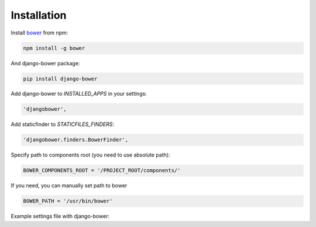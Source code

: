 ************
Installation
************

Install `bower <http://bower.io/>`_ from npm:

.. code-block:: bash

    npm install -g bower

And django-bower package:

.. code-block:: bash

    pip install django-bower

Add django-bower to `INSTALLED_APPS` in your settings:

.. code-block:: python

    'djangobower',

Add staticfinder to `STATICFILES_FINDERS`:

.. code-block:: python

    'djangobower.finders.BowerFinder',

Specify path to components root (you need to use absolute path):

.. code-block:: python

    BOWER_COMPONENTS_ROOT = '/PROJECT_ROOT/components/'

If you need, you can manually set path to bower

.. code-block:: python

    BOWER_PATH = '/usr/bin/bower'

Example settings file with django-bower:

.. code-block:: python
    :linenos:

    import os


    PROJECT_ROOT = os.path.abspath(
        os.path.join(os.path.dirname(__file__), ".."),
    )

    DEBUG = True
    TEMPLATE_DEBUG = DEBUG

    DATABASES = {
        'default': {
            'ENGINE': 'django.db.backends.sqlite3',
            'NAME': 'db',
            'USER': '',
            'PASSWORD': '',
            'HOST': '',
            'PORT': '',
        }
    }

    STATIC_ROOT = os.path.join(PROJECT_ROOT, 'static')

    STATIC_URL = '/static/'

    BOWER_COMPONENTS_ROOT = os.path.join(PROJECT_ROOT, 'components')

    STATICFILES_FINDERS = (
        'django.contrib.staticfiles.finders.FileSystemFinder',
        'django.contrib.staticfiles.finders.AppDirectoriesFinder',
        'djangobower.finders.BowerFinder',
    )

    SECRET_KEY = 'g^i##va1ewa5d-rw-mevzvx2^udt63@!xu$-&di^19t)5rbm!5'

    TEMPLATE_LOADERS = (
        'django.template.loaders.filesystem.Loader',
        'django.template.loaders.app_directories.Loader',
    )

    MIDDLEWARE_CLASSES = (
        'django.middleware.common.CommonMiddleware',
        'django.contrib.sessions.middleware.SessionMiddleware',
        'django.middleware.csrf.CsrfViewMiddleware',
        'django.contrib.auth.middleware.AuthenticationMiddleware',
        'django.contrib.messages.middleware.MessageMiddleware',
    )

    ROOT_URLCONF = 'example.urls'

    WSGI_APPLICATION = 'example.wsgi.application'

    TEMPLATE_DIRS = (
        os.path.join(PROJECT_ROOT, 'templates'),
    )

    INSTALLED_APPS = (
        'django.contrib.staticfiles',
        'djangobower',
    )

    BOWER_INSTALLED_APPS = (
        'jquery',
        'underscore',
    )
